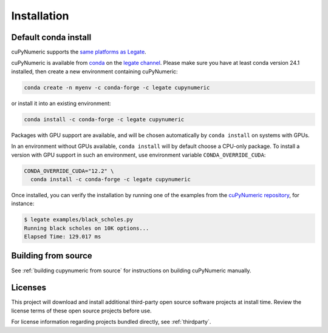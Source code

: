 Installation
============

Default conda install
---------------------

cuPyNumeric supports the
`same platforms as Legate <https://docs.nvidia.com/legate/latest/installation.html#support-matrix>`_.

cuPyNumeric is available from
`conda <https://docs.conda.io/projects/conda/en/latest/index.html>`_
on the `legate channel <https://anaconda.org/legate/cupynumeric>`_.
Please make sure you have at least conda version 24.1 installed, then create
a new environment containing cuPyNumeric:

.. code-block:: sh

    conda create -n myenv -c conda-forge -c legate cupynumeric

or install it into an existing environment:

.. code-block:: sh

    conda install -c conda-forge -c legate cupynumeric

Packages with GPU support are available, and will be chosen automatically by
``conda install`` on systems with GPUs.

In an environment without GPUs available, ``conda install`` will by default
choose a CPU-only package. To install a version with GPU support in such an
environment, use environment variable ``CONDA_OVERRIDE_CUDA``:

.. code-block:: sh

    CONDA_OVERRIDE_CUDA="12.2" \
      conda install -c conda-forge -c legate cupynumeric

Once installed, you can verify the installation by running one of the examples
from the
`cuPyNumeric repository <https://github.com/nv-legate/cunumeric/tree/HEAD/examples>`_,
for instance:

.. code-block:: sh

    $ legate examples/black_scholes.py
    Running black scholes on 10K options...
    Elapsed Time: 129.017 ms

Building from source
---------------------

See :ref:`building cupynumeric from source` for instructions on building
cuPyNumeric manually.

Licenses
--------

This project will download and install additional third-party open source
software projects at install time. Review the license terms of these open
source projects before use.

For license information regarding projects bundled directly, see
:ref:`thirdparty`.